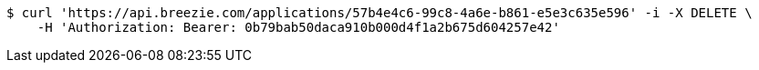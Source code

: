 [source,bash]
----
$ curl 'https://api.breezie.com/applications/57b4e4c6-99c8-4a6e-b861-e5e3c635e596' -i -X DELETE \
    -H 'Authorization: Bearer: 0b79bab50daca910b000d4f1a2b675d604257e42'
----